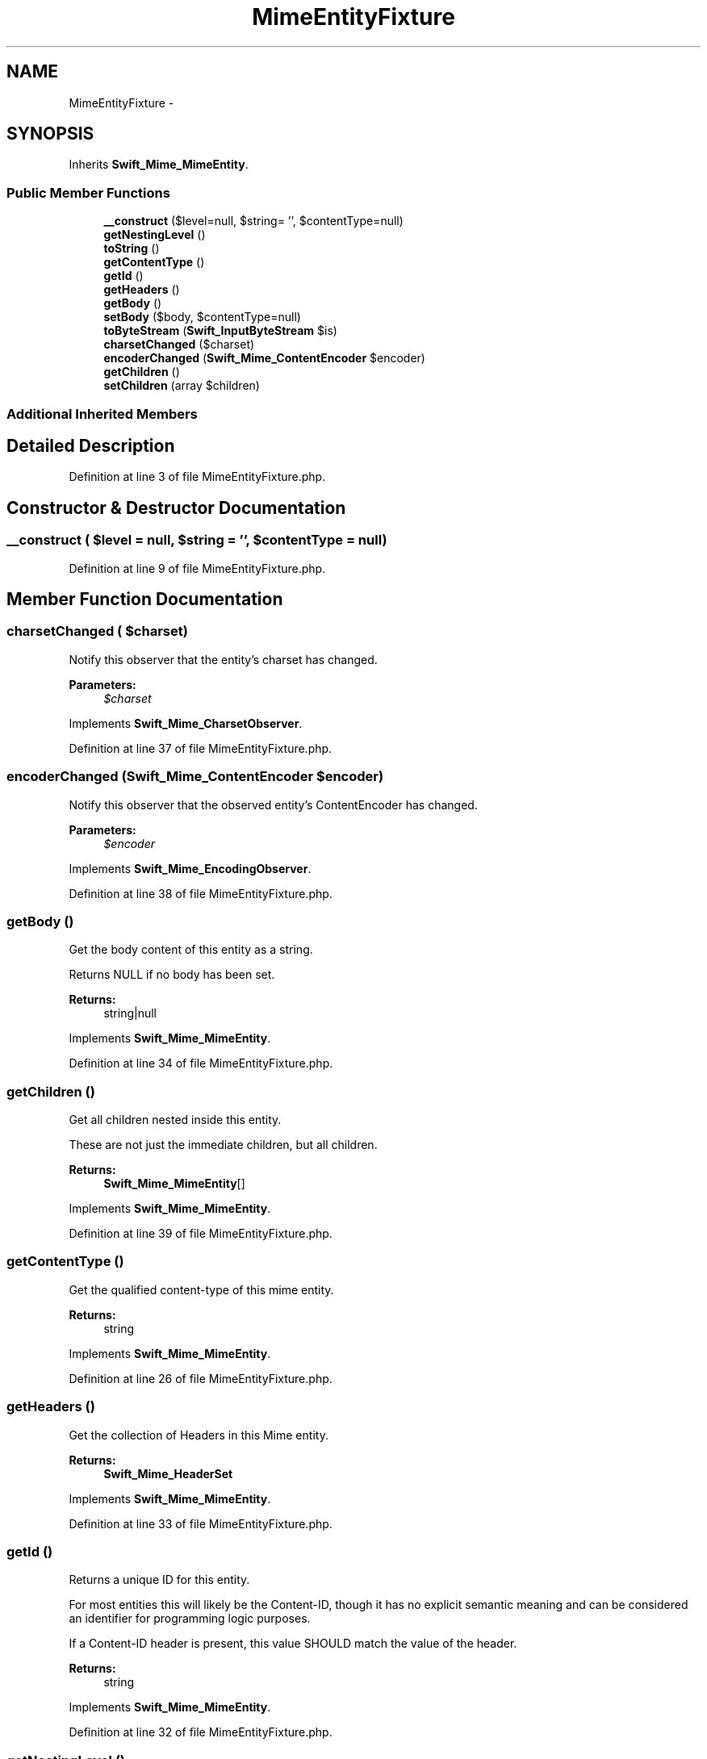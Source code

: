 .TH "MimeEntityFixture" 3 "Tue Apr 14 2015" "Version 1.0" "VirtualSCADA" \" -*- nroff -*-
.ad l
.nh
.SH NAME
MimeEntityFixture \- 
.SH SYNOPSIS
.br
.PP
.PP
Inherits \fBSwift_Mime_MimeEntity\fP\&.
.SS "Public Member Functions"

.in +1c
.ti -1c
.RI "\fB__construct\fP ($level=null, $string= '', $contentType=null)"
.br
.ti -1c
.RI "\fBgetNestingLevel\fP ()"
.br
.ti -1c
.RI "\fBtoString\fP ()"
.br
.ti -1c
.RI "\fBgetContentType\fP ()"
.br
.ti -1c
.RI "\fBgetId\fP ()"
.br
.ti -1c
.RI "\fBgetHeaders\fP ()"
.br
.ti -1c
.RI "\fBgetBody\fP ()"
.br
.ti -1c
.RI "\fBsetBody\fP ($body, $contentType=null)"
.br
.ti -1c
.RI "\fBtoByteStream\fP (\fBSwift_InputByteStream\fP $is)"
.br
.ti -1c
.RI "\fBcharsetChanged\fP ($charset)"
.br
.ti -1c
.RI "\fBencoderChanged\fP (\fBSwift_Mime_ContentEncoder\fP $encoder)"
.br
.ti -1c
.RI "\fBgetChildren\fP ()"
.br
.ti -1c
.RI "\fBsetChildren\fP (array $children)"
.br
.in -1c
.SS "Additional Inherited Members"
.SH "Detailed Description"
.PP 
Definition at line 3 of file MimeEntityFixture\&.php\&.
.SH "Constructor & Destructor Documentation"
.PP 
.SS "__construct ( $level = \fCnull\fP,  $string = \fC''\fP,  $contentType = \fCnull\fP)"

.PP
Definition at line 9 of file MimeEntityFixture\&.php\&.
.SH "Member Function Documentation"
.PP 
.SS "charsetChanged ( $charset)"
Notify this observer that the entity's charset has changed\&.
.PP
\fBParameters:\fP
.RS 4
\fI$charset\fP 
.RE
.PP

.PP
Implements \fBSwift_Mime_CharsetObserver\fP\&.
.PP
Definition at line 37 of file MimeEntityFixture\&.php\&.
.SS "encoderChanged (\fBSwift_Mime_ContentEncoder\fP $encoder)"
Notify this observer that the observed entity's ContentEncoder has changed\&.
.PP
\fBParameters:\fP
.RS 4
\fI$encoder\fP 
.RE
.PP

.PP
Implements \fBSwift_Mime_EncodingObserver\fP\&.
.PP
Definition at line 38 of file MimeEntityFixture\&.php\&.
.SS "getBody ()"
Get the body content of this entity as a string\&.
.PP
Returns NULL if no body has been set\&.
.PP
\fBReturns:\fP
.RS 4
string|null 
.RE
.PP

.PP
Implements \fBSwift_Mime_MimeEntity\fP\&.
.PP
Definition at line 34 of file MimeEntityFixture\&.php\&.
.SS "getChildren ()"
Get all children nested inside this entity\&.
.PP
These are not just the immediate children, but all children\&.
.PP
\fBReturns:\fP
.RS 4
\fBSwift_Mime_MimeEntity\fP[] 
.RE
.PP

.PP
Implements \fBSwift_Mime_MimeEntity\fP\&.
.PP
Definition at line 39 of file MimeEntityFixture\&.php\&.
.SS "getContentType ()"
Get the qualified content-type of this mime entity\&. 
.PP
\fBReturns:\fP
.RS 4
string 
.RE
.PP

.PP
Implements \fBSwift_Mime_MimeEntity\fP\&.
.PP
Definition at line 26 of file MimeEntityFixture\&.php\&.
.SS "getHeaders ()"
Get the collection of Headers in this Mime entity\&.
.PP
\fBReturns:\fP
.RS 4
\fBSwift_Mime_HeaderSet\fP 
.RE
.PP

.PP
Implements \fBSwift_Mime_MimeEntity\fP\&.
.PP
Definition at line 33 of file MimeEntityFixture\&.php\&.
.SS "getId ()"
Returns a unique ID for this entity\&.
.PP
For most entities this will likely be the Content-ID, though it has no explicit semantic meaning and can be considered an identifier for programming logic purposes\&.
.PP
If a Content-ID header is present, this value SHOULD match the value of the header\&.
.PP
\fBReturns:\fP
.RS 4
string 
.RE
.PP

.PP
Implements \fBSwift_Mime_MimeEntity\fP\&.
.PP
Definition at line 32 of file MimeEntityFixture\&.php\&.
.SS "getNestingLevel ()"
Get the level at which this entity shall be nested in final document\&.
.PP
The lower the value, the more outermost the entity will be nested\&. 
.PP
\fBSee also:\fP
.RS 4
\fBLEVEL_TOP\fP, \fBLEVEL_MIXED\fP, \fBLEVEL_RELATED\fP, \fBLEVEL_ALTERNATIVE\fP
.RE
.PP
\fBReturns:\fP
.RS 4
int 
.RE
.PP

.PP
Implements \fBSwift_Mime_MimeEntity\fP\&.
.PP
Definition at line 16 of file MimeEntityFixture\&.php\&.
.SS "setBody ( $body,  $contentType = \fCnull\fP)"
Set the body content of this entity as a string\&.
.PP
\fBParameters:\fP
.RS 4
\fI$body\fP 
.br
\fI$contentType\fP optional 
.RE
.PP

.PP
Implements \fBSwift_Mime_MimeEntity\fP\&.
.PP
Definition at line 35 of file MimeEntityFixture\&.php\&.
.SS "setChildren (array $children)"
Set all children nested inside this entity\&.
.PP
This includes grandchildren\&.
.PP
\fBParameters:\fP
.RS 4
\fISwift_Mime_MimeEntity[]\fP $children 
.RE
.PP

.PP
Implements \fBSwift_Mime_MimeEntity\fP\&.
.PP
Definition at line 40 of file MimeEntityFixture\&.php\&.
.SS "toByteStream (\fBSwift_InputByteStream\fP $is)"
Get this entire entity as a ByteStream\&.
.PP
\fBParameters:\fP
.RS 4
\fI$is\fP to write to 
.RE
.PP

.PP
Implements \fBSwift_Mime_MimeEntity\fP\&.
.PP
Definition at line 36 of file MimeEntityFixture\&.php\&.
.SS "toString ()"
Get this entire entity in its string form\&.
.PP
\fBReturns:\fP
.RS 4
string 
.RE
.PP

.PP
Implements \fBSwift_Mime_MimeEntity\fP\&.
.PP
Definition at line 21 of file MimeEntityFixture\&.php\&.

.SH "Author"
.PP 
Generated automatically by Doxygen for VirtualSCADA from the source code\&.
